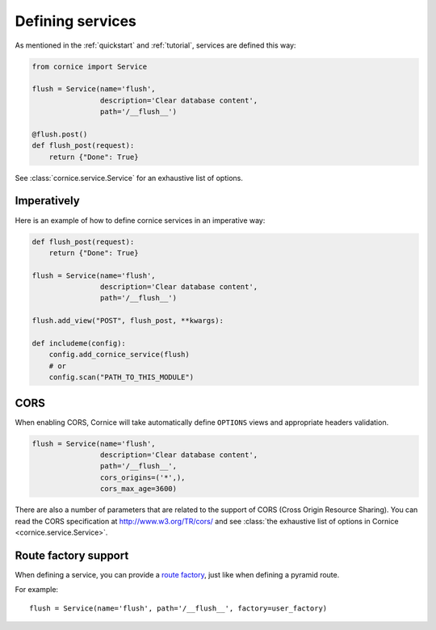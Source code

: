 Defining services
#################

As mentioned in the :ref:`quickstart` and :ref:`tutorial`, services are defined
this way:

.. code-block:: python

    from cornice import Service

    flush = Service(name='flush',
                    description='Clear database content',
                    path='/__flush__')

    @flush.post()
    def flush_post(request):
        return {"Done": True}

See :class:`cornice.service.Service` for an exhaustive list of options.

Imperatively
============

Here is an example of how to define cornice services in an imperative way:

.. code-block:: python

    def flush_post(request):
        return {"Done": True}

    flush = Service(name='flush',
                    description='Clear database content',
                    path='/__flush__')

    flush.add_view("POST", flush_post, **kwargs):

    def includeme(config):
        config.add_cornice_service(flush)
        # or
        config.scan("PATH_TO_THIS_MODULE")

.. _service-cors:

CORS
====

When enabling CORS, Cornice will take automatically define ``OPTIONS`` views
and appropriate headers validation.

.. code-block:: python

    flush = Service(name='flush',
                    description='Clear database content',
                    path='/__flush__',
                    cors_origins=('*',),
                    cors_max_age=3600)

There are also a number of parameters that are related to the support of
CORS (Cross Origin Resource Sharing). You can read the CORS specification
at http://www.w3.org/TR/cors/ and see :class:`the exhaustive list of options in Cornice <cornice.service.Service>`.


Route factory support
=====================

When defining a service, you can provide a `route factory
<http://docs.pylonsproject.org/projects/pyramid/en/latest/narr/urldispatch.html#route-factories>`_,
just like when defining a pyramid route.

For example::

    flush = Service(name='flush', path='/__flush__', factory=user_factory)
